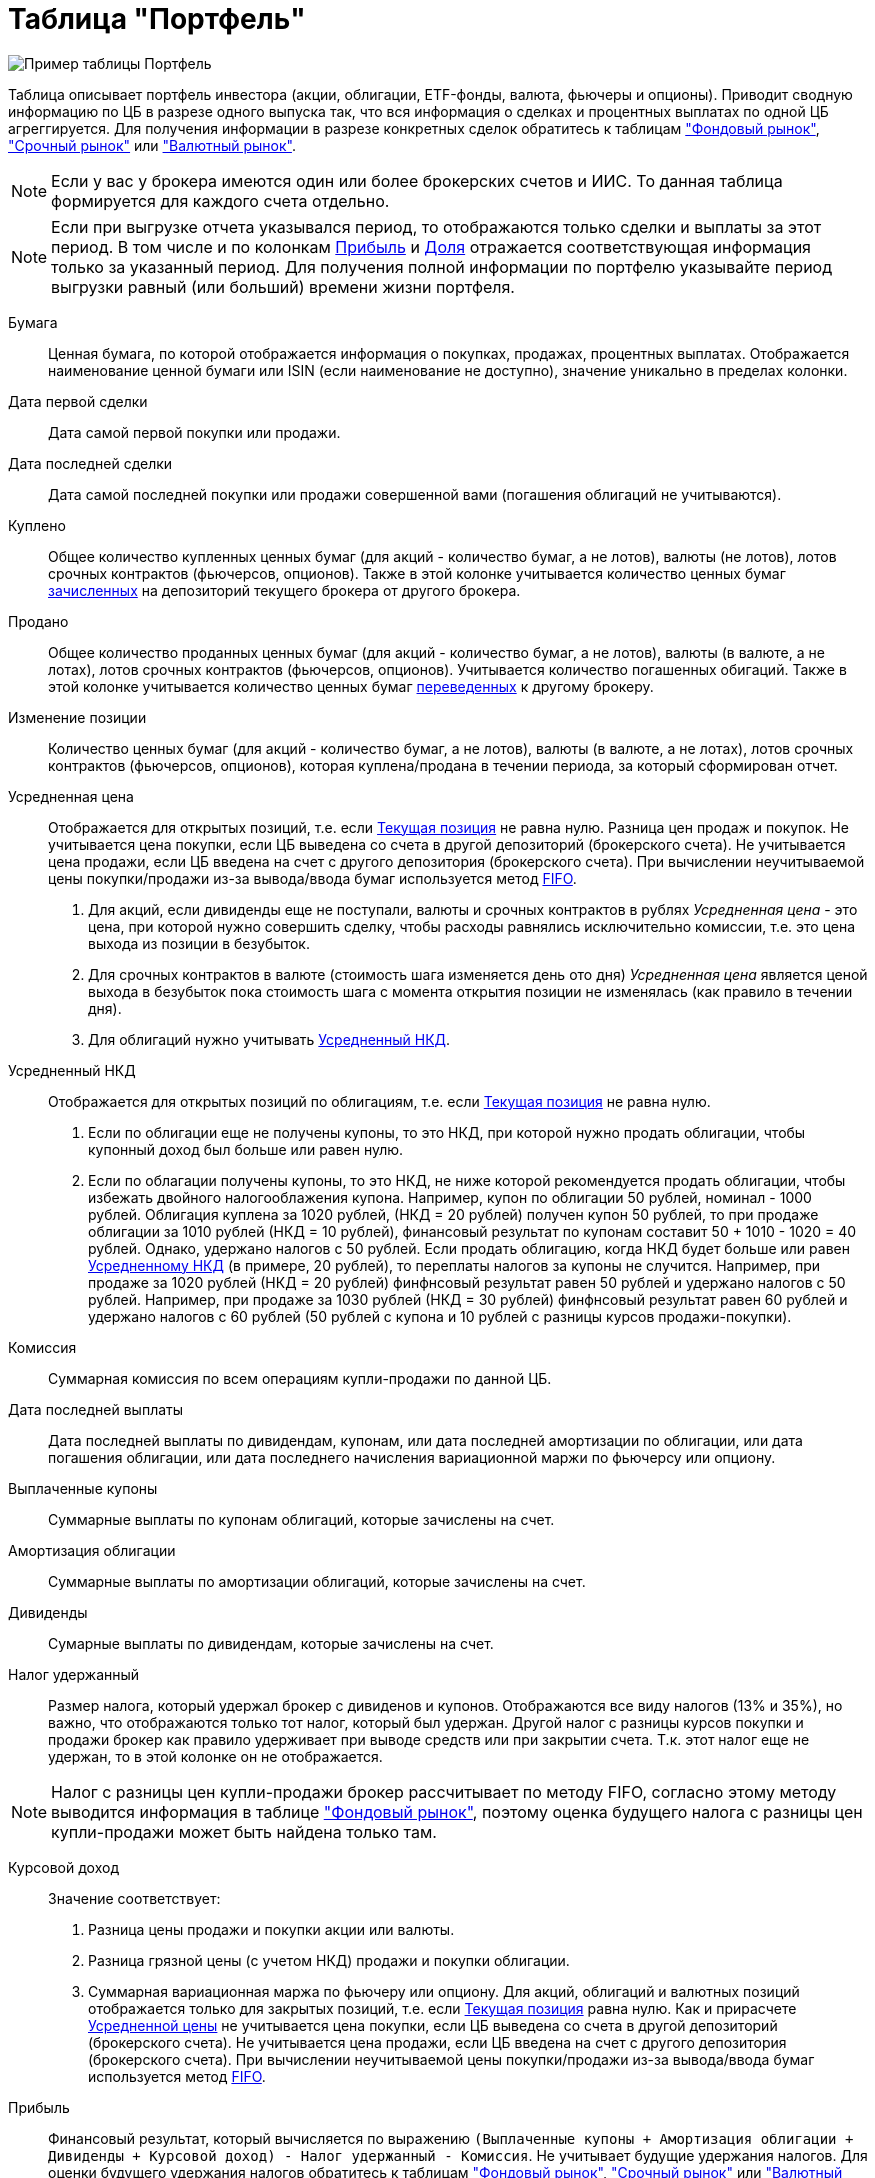 = Таблица "Портфель"
:imagesdir: https://user-images.githubusercontent.com/11336712

image::88589398-be387e80-d061-11ea-87b2-1a7f929d4ff1.png[Пример таблицы Портфель]

Таблица описывает портфель инвестора (акции, облигации, ETF-фонды, валюта, фьючеры и опционы). Приводит сводную информацию
по ЦБ в разрезе одного выпуска так, что вся информация о сделках и процентных выплатах по одной ЦБ агреггируется.
Для получения информации в разрезе конкретных сделок обратитесь к таблицам
<<stock-market-profit.adoc#,"Фондовый рынок">>, <<derivatives-market-profit.adoc#,"Срочный рынок">> или
<<foreign-market-profit.adoc#,"Валютный рынок">>.

NOTE: Если у вас у брокера имеются один или более брокерских счетов и ИИС. То данная таблица формируется для каждого счета
отдельно.

NOTE: Если при выгрузке отчета указывался период, то отображаются только сделки и выплаты за этот период. В том числе и
по колонкам <<profit,Прибыль>> и <<proportion,Доля>> отражается соответствующая информация только за указанный период.
Для получения полной информации по портфелю указывайте период выгрузки равный (или больший) времени жизни портфеля.

[#security]
Бумага::
    Ценная бумага, по которой отображается информация о покупках, продажах, процентных выплатах. Отображается наименование
ценной бумаги или ISIN (если наименование не доступно), значение уникально в пределах колонки.

[#first-transaction-date]
Дата первой сделки::
    Дата самой первой покупки или продажи.

[#last-transaction-date]
Дата последней сделки::
    Дата самой последней покупки или продажи совершенной вами (погашения облигаций не учитываются).

[#buy-count]
Куплено::
    Общее количество купленных ценных бумаг (для акций - количество бумаг, а не лотов), валюты (не лотов),
лотов срочных контрактов (фьючерсов, опционов). Также в этой колонке учитывается количество ценных бумаг
<<securities-deposit-and-withdrawal.adoc#,зачисленных>> на депозиторий текущего брокера от другого брокера.

[#cell-count]
Продано::
    Общее количество проданных ценных бумаг (для акций - количество бумаг, а не лотов), валюты (в валюте, а не лотах),
лотов срочных контрактов (фьючерсов, опционов). Учитывается количество погашенных обигаций.
Также в этой колонке учитывается количество ценных бумаг <<securities-deposit-and-withdrawal.adoc#,переведенных>>
к другому брокеру.

[#count]
Изменение позиции::
    Количество ценных бумаг (для акций - количество бумаг, а не лотов), валюты (в валюте, а не лотах),
лотов срочных контрактов (фьючерсов, опционов), которая куплена/продана в течении периода, за который сформирован отчет.

[#average-price]
Усредненная цена::
    Отображается для открытых позиций, т.е. если <<count,Текущая позиция>> не равна нулю.
Разница цен продаж и покупок. Не учитывается цена покупки, если ЦБ выведена со счета в другой депозиторий
(брокерского счета). Не учитывается цена продажи, если ЦБ введена на счет с другого депозитория (брокерского счета).
При вычислении неучитываемой цены покупки/продажи из-за вывода/ввода бумаг используется метод
https://journal.open-broker.ru/taxes/chto-takoe-fifo/[FIFO].
. Для акций, если дивиденды еще не поступали, валюты и срочных контрактов в рублях _Усредненная цена_ - это цена,
при которой нужно совершить сделку, чтобы расходы равнялись исключительно комиссии, т.е. это цена выхода из позиции в безубыток.
. Для срочных контрактов в валюте (стоимость шага изменяется день ото дня) _Усредненная цена_ является ценой выхода в
безубыток пока стоимость шага с момента открытия позиции не изменялась (как правило в течении дня).
. Для облигаций нужно учитывать <<average-accrued-interest,Усредненный НКД>>.

[#average-accrued-interest]
Усредненный НКД::
    Отображается для открытых позиций по облигациям, т.е. если <<count,Текущая позиция>> не равна нулю.
. Если по облигации еще не получены купоны, то это НКД, при которой нужно продать облигации, чтобы купонный доход был
больше или равен нулю.
. Если по облагации получены купоны, то это НКД, не ниже которой рекомендуется продать облигации, чтобы избежать двойного
налогооблажения купона. Например, купон по облигации 50 рублей, номинал - 1000 рублей. Облигация куплена за 1020 рублей,
(НКД = 20 рублей) получен купон 50 рублей, то при продаже облигации за 1010 рублей (НКД = 10 рублей), финансовый результат
по купонам составит 50 + 1010 - 1020 = 40 рублей. Однако, удержано налогов с 50 рублей. Если продать облигацию, когда НКД
будет больше или равен <<average-accrued-interest,Усредненному НКД>> (в примере, 20 рублей), то переплаты налогов за купоны не случится.
Например, при продаже за 1020 рублей (НКД = 20 рублей) финфнсовый результат равен 50 рублей и удержано налогов с 50 рублей.
Например, при продаже за 1030 рублей (НКД = 30 рублей) финфнсовый результат равен 60 рублей и удержано налогов с 60 рублей
(50 рублей с купона и 10 рублей с разницы курсов продажи-покупки).

[#commission]
Комиссия::
    Суммарная комиссия по всем операциям купли-продажи по данной ЦБ.

[#last-event-date]
Дата последней выплаты::
    Дата последней выплаты по дивидендам, купонам, или дата последней амортизации по облигации, или дата погашения облигации,
или дата последнего начисления вариационной маржи по фьючерсу или опциону.

[#coupon]
Выплаченные купоны::
    Суммарные выплаты по купонам облигаций, которые зачислены на счет.

[#amortization]
Амортизация облигации::
     Суммарные выплаты по амортизации облигаций, которые зачислены на счет.

[#dividend]
Дивиденды::
    Сумарные выплаты по дивидендам, которые зачислены на счет.

[#tax]
Налог удержанный::
    Размер налога, который удержал брокер с дивиденов и купонов. Отображаются все виду налогов (13% и 35%), но важно, что
отображаются только тот налог, который был удержан. Другой налог с разницы курсов покупки и продажи брокер как правило
удерживает при выводе средств или при закрытии счета. Т.к. этот налог еще не удержан, то в этой колонке он не отображается.

NOTE: Налог с разницы цен купли-продажи брокер рассчитывает по методу FIFO, согласно этому методу выводится информация
в таблице <<stock-market-profit.adoc#,"Фондовый рынок">>, поэтому оценка будущего налога с разницы цен купли-продажи
может быть найдена только там.

[#gross-profit]
Курсовой доход::
    Значение соответствует:
. Разница цены продажи и покупки акции или валюты.
. Разница грязной цены (с учетом НКД) продажи и покупки облигации.
. Суммарная вариационная маржа по фьючеру или опциону.
Для акций, облигаций и валютных позиций отображается только для закрытых позиций, т.е. если <<count,Текущая позиция>>
равна нулю. Как и прирасчете <<average-price,Усредненной цены>> не учитывается цена покупки, если ЦБ выведена со счета
в другой депозиторий (брокерского счета). Не учитывается цена продажи, если ЦБ введена на счет с другого депозитория
(брокерского счета). При вычислении неучитываемой цены покупки/продажи из-за вывода/ввода бумаг используется метод
https://journal.open-broker.ru/taxes/chto-takoe-fifo/[FIFO].

[#profit]
Прибыль::
    Финансовый результат, который вычисляется по выражению
`(Выплаченные купоны + Амортизация облигации + Дивиденды + Курсовой доход) - Налог удержанный - Комиссия`.
Не учитывает будущие удержания налогов. Для оценки будущего удержания налогов обратитесь к таблицам
<<stock-market-profit.adoc#,"Фондовый рынок">>, <<derivatives-market-profit.adoc#,"Срочный рынок">> или
<<foreign-market-profit.adoc#,"Валютный рынок">>. Если при выгрузке отчета указывался период, то отбражается прибыль
только за выбранный период.

[#proportion]
Доля::
    Отображается для акций, облигаций и валюты, не отображается для срочных контрактов. Вычисляется по балансовой стоимости
(стоимости покупки) за вычетом полученной амортизации по облигации, т.е. отражает размер вложений в ЦБ.
Изменение курсовой стоимости ЦБ не влияют на этот показатель, т.е. показатель характеризует долю вложений в ЦБ
в процентах от общего размера вложения во все ЦБ. Для коротких позиций всегда равен 0. Если при выгрузке отчета указывался период,
то отбражается распределение вложений в ценные бумаги только за выбранный период.

image::88717010-8cd6b600-d128-11ea-901f-2b3fcee96f07.png[Пример графика доли вложений]
